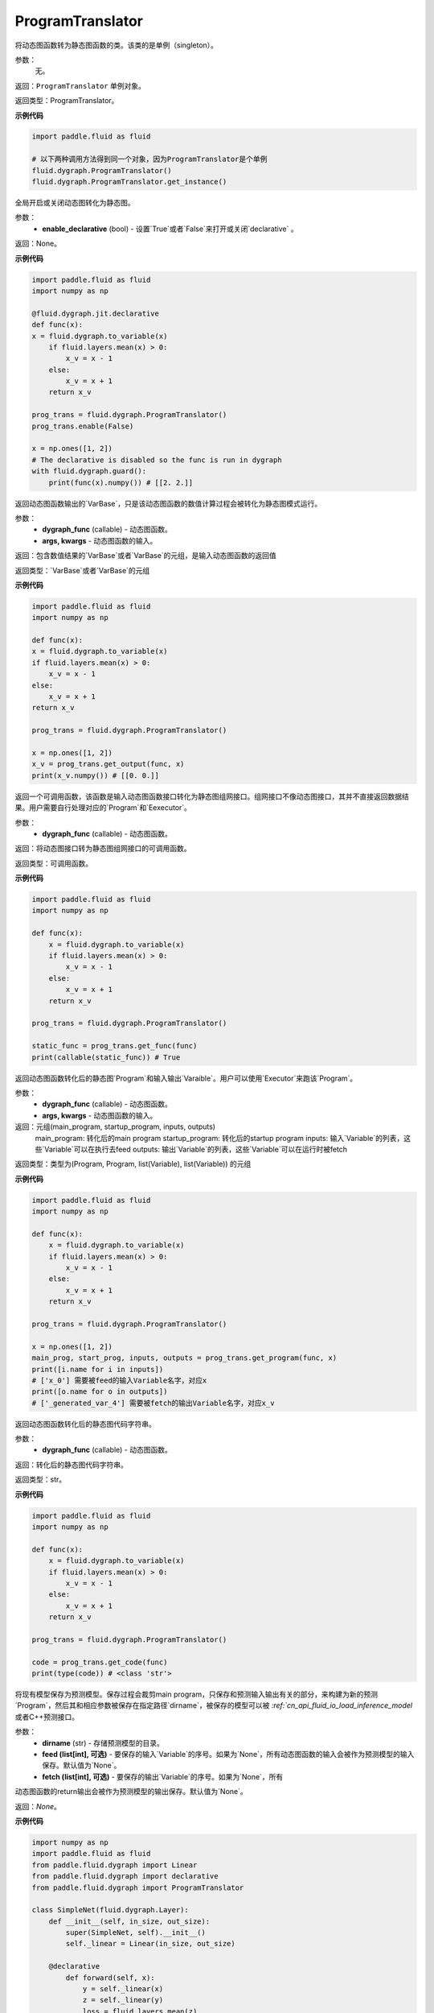 .. _cn_api_fluid_dygraph_ProgramTranslator

ProgramTranslator
-------------------------------

.. py:class:: paddle.fluid.dygraph.dygraph_to_static.ProgramTranslator()

将动态图函数转为静态图函数的类。该类的是单例（singleton）。

参数：
    无。

返回：``ProgramTranslator`` 单例对象。

返回类型：ProgramTranslator。

**示例代码**

.. code-block:: python

    import paddle.fluid as fluid

    # 以下两种调用方法得到同一个对象，因为ProgramTranslator是个单例
    fluid.dygraph.ProgramTranslator()
    fluid.dygraph.ProgramTranslator.get_instance()

.. py::method:: enable(enable_declarative)

全局开启或关闭动态图转化为静态图。

参数：
    - **enable_declarative** (bool) - 设置`True`或者`False`来打开或关闭`declarative` 。

返回：None。

**示例代码**

.. code-block:: python

    import paddle.fluid as fluid
    import numpy as np

    @fluid.dygraph.jit.declarative
    def func(x):
    x = fluid.dygraph.to_variable(x)
        if fluid.layers.mean(x) > 0:
            x_v = x - 1
        else:
            x_v = x + 1
        return x_v

    prog_trans = fluid.dygraph.ProgramTranslator()
    prog_trans.enable(False)

    x = np.ones([1, 2])
    # The declarative is disabled so the func is run in dygraph
    with fluid.dygraph.guard():
        print(func(x).numpy()) # [[2. 2.]]

.. py::method:: get_output(dygraph_func, *args, **kwargs)

返回动态图函数输出的`VarBase`，只是该动态图函数的数值计算过程会被转化为静态图模式运行。

参数：
    - **dygraph_func** (callable) - 动态图函数。
    - **args, kwargs** - 动态图函数的输入。

返回：包含数值结果的`VarBase`或者`VarBase`的元组，是输入动态图函数的返回值

返回类型：`VarBase`或者`VarBase`的元组

**示例代码**

.. code-block:: python

    import paddle.fluid as fluid
    import numpy as np

    def func(x):
    x = fluid.dygraph.to_variable(x)
    if fluid.layers.mean(x) > 0:
        x_v = x - 1
    else:
        x_v = x + 1
    return x_v

    prog_trans = fluid.dygraph.ProgramTranslator()

    x = np.ones([1, 2])
    x_v = prog_trans.get_output(func, x)
    print(x_v.numpy()) # [[0. 0.]]

.. py::method:: get_func(dygraph_func)

返回一个可调用函数，该函数是输入动态图函数接口转化为静态图组网接口。组网接口不像动态图接口，其并不直接返回数据结果。用户需要自行处理对应的`Program`和`Eexecutor`。

参数：
    - **dygraph_func** (callable) - 动态图函数。

返回：将动态图接口转为静态图组网接口的可调用函数。

返回类型：可调用函数。

**示例代码**

.. code-block:: python

    import paddle.fluid as fluid
    import numpy as np

    def func(x):
        x = fluid.dygraph.to_variable(x)
        if fluid.layers.mean(x) > 0:
            x_v = x - 1
        else:
            x_v = x + 1
        return x_v

    prog_trans = fluid.dygraph.ProgramTranslator()

    static_func = prog_trans.get_func(func)
    print(callable(static_func)) # True

.. py::method:: get_program(dygraph_func, *args, **kwargs)

返回动态图函数转化后的静态图`Program`和输入输出`Varaible`。用户可以使用`Executor`来跑该`Program`。

参数：
    - **dygraph_func** (callable) - 动态图函数。
    - **args, kwargs** - 动态图函数的输入。

返回：元组(main_program, startup_program, inputs, outputs)
    main_program: 转化后的main program
    startup_program: 转化后的startup program
    inputs: 输入`Variable`的列表，这些`Variable`可以在执行去feed
    outputs: 输出`Variable`的列表，这些`Variable`可以在运行时被fetch

返回类型：类型为(Program, Program, list(Variable), list(Variable)) 的元组

**示例代码**

.. code-block:: python

    import paddle.fluid as fluid
    import numpy as np

    def func(x):
        x = fluid.dygraph.to_variable(x)
        if fluid.layers.mean(x) > 0:
            x_v = x - 1
        else:
            x_v = x + 1
        return x_v

    prog_trans = fluid.dygraph.ProgramTranslator()

    x = np.ones([1, 2])
    main_prog, start_prog, inputs, outputs = prog_trans.get_program(func, x)
    print([i.name for i in inputs])
    # ['x_0'] 需要被feed的输入Variable名字，对应x
    print([o.name for o in outputs])
    # ['_generated_var_4'] 需要被fetch的输出Variable名字，对应x_v

.. py::method:: get_code(dygraph_func)

返回动态图函数转化后的静态图代码字符串。

参数：
    - **dygraph_func** (callable) - 动态图函数。

返回：转化后的静态图代码字符串。

返回类型：str。

**示例代码**

.. code-block:: python

    import paddle.fluid as fluid
    import numpy as np

    def func(x):
        x = fluid.dygraph.to_variable(x)
        if fluid.layers.mean(x) > 0:
            x_v = x - 1
        else:
            x_v = x + 1
        return x_v

    prog_trans = fluid.dygraph.ProgramTranslator()

    code = prog_trans.get_code(func)
    print(type(code)) # <class 'str'>

.. py::method:: save_inference_model(dirname, feed=None, fetch=None)

将现有模型保存为预测模型。保存过程会裁剪main program，只保存和预测输入输出有关的部分，来构建为新的预测`Program`，然后其和相应参数被保存在指定路径`dirname`，被保存的模型可以被 `:ref:`cn_api_fluid_io_load_inference_model` 或者C++预测接口。

参数：
    - **dirname** (str) - 存储预测模型的目录。
    - **feed (list[int], 可选)** - 要保存的输入`Variable`的序号。如果为`None`，所有动态图函数的输入会被作为预测模型的输入保存。默认值为`None`。
    - **fetch (list[int], 可选)** - 要保存的输出`Variable`的序号。如果为`None`，所有
动态图函数的return输出会被作为预测模型的输出保存。默认值为`None`。

返回：`None`。

**示例代码**

.. code-block:: python

    import numpy as np
    import paddle.fluid as fluid
    from paddle.fluid.dygraph import Linear
    from paddle.fluid.dygraph import declarative
    from paddle.fluid.dygraph import ProgramTranslator

    class SimpleNet(fluid.dygraph.Layer):
        def __init__(self, in_size, out_size):
            super(SimpleNet, self).__init__()
            self._linear = Linear(in_size, out_size)

        @declarative
            def forward(self, x):
                y = self._linear(x)
                z = self._linear(y)
                loss = fluid.layers.mean(z)
                return z, loss

        with fluid.dygraph.guard(fluid.CPUPlace()):
            net = SimpleNet(8, 8)
            adam = fluid.optimizer.AdamOptimizer(learning_rate=0.1, parameter_list=net.parameters())
            x = fluid.dygraph.to_variable(np.random.random((4, 8)).astype('float32'))
            for i in range(10):
                loss, out = net(x)
                loss.backward()
                adam.minimize(loss)
                net.clear_gradients()
        # 保存模型
        # 注意fetch=[0]意味着我们将序号为0的动态图return输出'z'作为预测输出
        prog_trans = ProgramTranslator()
        prog_trans.save_inference_model("./dy2stat_infer_model", fetch=[0])

        # 在这个例子中，预测模型会根据输出'z'进行裁剪。被裁剪后的Program 会被保
        # 存在"./dy2stat_infer_model" 文件夹，并且参数也会保存为同一个文件夹下
        # 不同文件。

.. py::method:: get_program_cache()

返回`ProgramCache`单例。这个方法是PaddlePaddle开发者用来管理`ProgramTranslator`中的Program缓存，普通用户不需要使用这个方法。

返回：`ProgramTranslator`中的`ProgramCache`。

返回类型：ProgramCache。

**示例代码**

.. code-block:: python

    import paddle.fluid as fluid

    prog_trans = fluid.dygraph.ProgramTranslator()
    prog_cache = prog_trans.get_program_cache()

